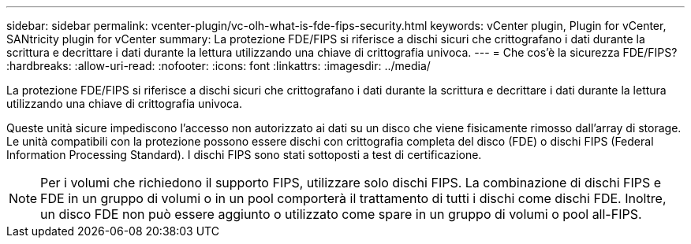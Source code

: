 ---
sidebar: sidebar 
permalink: vcenter-plugin/vc-olh-what-is-fde-fips-security.html 
keywords: vCenter plugin, Plugin for vCenter, SANtricity plugin for vCenter 
summary: La protezione FDE/FIPS si riferisce a dischi sicuri che crittografano i dati durante la scrittura e decrittare i dati durante la lettura utilizzando una chiave di crittografia univoca. 
---
= Che cos'è la sicurezza FDE/FIPS?
:hardbreaks:
:allow-uri-read: 
:nofooter: 
:icons: font
:linkattrs: 
:imagesdir: ../media/


[role="lead"]
La protezione FDE/FIPS si riferisce a dischi sicuri che crittografano i dati durante la scrittura e decrittare i dati durante la lettura utilizzando una chiave di crittografia univoca.

Queste unità sicure impediscono l'accesso non autorizzato ai dati su un disco che viene fisicamente rimosso dall'array di storage. Le unità compatibili con la protezione possono essere dischi con crittografia completa del disco (FDE) o dischi FIPS (Federal Information Processing Standard). I dischi FIPS sono stati sottoposti a test di certificazione.


NOTE: Per i volumi che richiedono il supporto FIPS, utilizzare solo dischi FIPS. La combinazione di dischi FIPS e FDE in un gruppo di volumi o in un pool comporterà il trattamento di tutti i dischi come dischi FDE. Inoltre, un disco FDE non può essere aggiunto o utilizzato come spare in un gruppo di volumi o pool all-FIPS.
